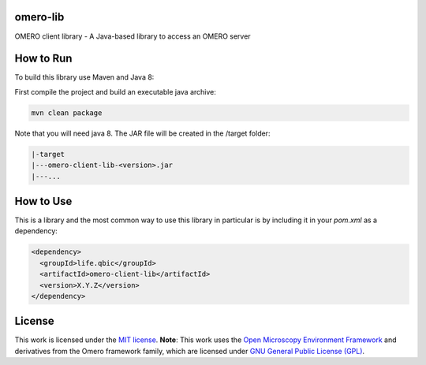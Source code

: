 omero-lib
-----------------------------------

|maven-build| |maven-test| |codeql| |release|
|license| |java|

OMERO client library - A Java-based library to access an OMERO server

How to Run
-----------------

To build this library use Maven and Java 8:

First compile the project and build an executable java archive:

.. code-block:: bash

    mvn clean package

Note that you will need java 8.
The JAR file will be created in the /target folder:

.. code-block:: bash

    |-target
    |---omero-client-lib-<version>.jar
    |---...

How to Use
----------

This is a library and the most common way to use this library in particular is by including it in your `pom.xml` as a dependency:

.. code-block:: xml

    <dependency>
      <groupId>life.qbic</groupId>
      <artifactId>omero-client-lib</artifactId>
      <version>X.Y.Z</version>
    </dependency>

License
-------

This work is licensed under the `MIT license <https://mit-license.org/>`_.
**Note**: This work uses the `Open Microscopy Environment Framework <https://github.com/ome>`_ and derivatives from the Omero framework family, which are licensed under `GNU General Public License (GPL) <https://www.gnu.org/licenses/old-licenses/lgpl-2.0.html>`_.


.. |maven-build| image:: https://github.com/qbicsoftware/omero-lib/workflows/Build%20Maven%20Package/badge.svg
    :target: https://github.com/qbicsoftware/omero-lib/actions/workflows/build_package.yml
    :alt: Github Workflow Build Maven Package Status

.. |maven-test| image:: https://github.com/qbicsoftware/omero-lib/workflows/Run%20Maven%20Tests/badge.svg
    :target: https://github.com/qbicsoftware/omero-lib/actions/workflows/run_tests.yml
    :alt: Github Workflow Tests Status

.. |codeql| image:: https://github.com/qbicsoftware/omero-lib/workflows/CodeQL/badge.svg
    :target: https://github.com/qbicsoftware/omero-lib/actions/workflows/codeql-analysis.yml
    :alt: CodeQl Status

.. |license| image:: https://img.shields.io/github/license/qbicsoftware/omero-lib
    :target: https://github.com/qbicsoftware/omero-lib/blob/master/LICENSE
    :alt: Project Licence

.. |release| image:: https://img.shields.io/github/v/release/qbicsoftware/omero-lib.svg?include_prereleases
    :target: https://github.com/qbicsoftware/omero-lib/release
    :alt: Release status

.. |java| image:: https://img.shields.io/badge/language-java-blue.svg
    :alt: Written in Java
